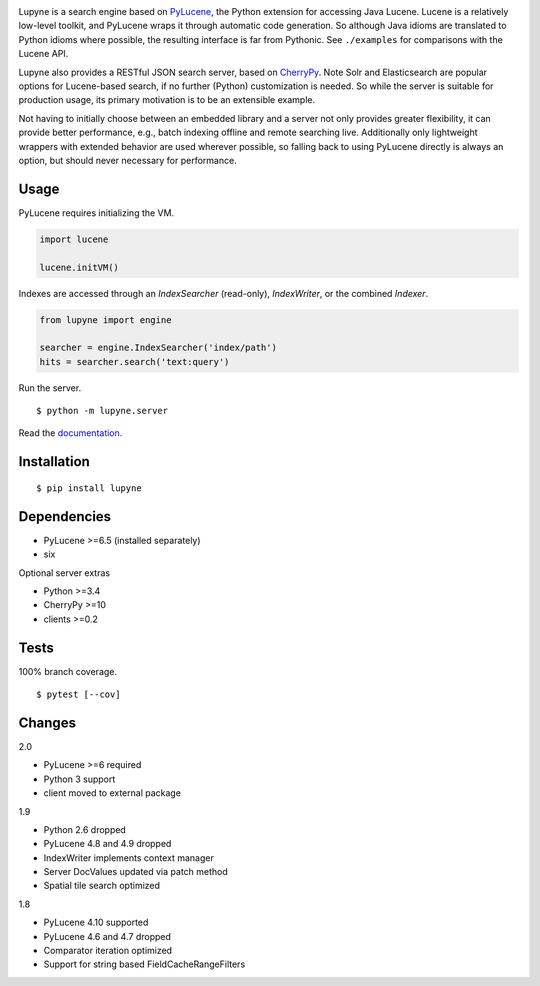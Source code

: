 .. image:: https://img.shields.io/pypi/v/lupyne.svg
   :target: https://pypi.org/project/lupyne/
.. image:: https://img.shields.io/pypi/pyversions/lupyne.svg
.. image:: https://img.shields.io/pypi/status/lupyne.svg
.. image:: https://api.shippable.com/projects/56059e3e1895ca4474182ec3/badge?branch=master
   :target: https://app.shippable.com/github/coady/lupyne
.. image:: https://api.shippable.com/projects/56059e3e1895ca4474182ec3/coverageBadge?branch=master
   :target: https://app.shippable.com/github/coady/lupyne

Lupyne is a search engine based on `PyLucene`_, the Python extension for accessing Java Lucene.
Lucene is a relatively low-level toolkit, and PyLucene wraps it through automatic code generation.
So although Java idioms are translated to Python idioms where possible, the resulting interface is far from Pythonic.
See ``./examples`` for comparisons with the Lucene API.

Lupyne also provides a RESTful JSON search server, based on `CherryPy`_.
Note Solr and Elasticsearch are popular options for Lucene-based search, if no further (Python) customization is needed.
So while the server is suitable for production usage, its primary motivation is to be an extensible example.

Not having to initially choose between an embedded library and a server not only provides greater flexibility,
it can provide better performance, e.g., batch indexing offline and remote searching live.
Additionally only lightweight wrappers with extended behavior are used wherever possible,
so falling back to using PyLucene directly is always an option, but should never necessary for performance.

Usage
==================
PyLucene requires initializing the VM.

.. code-block:: python

   import lucene

   lucene.initVM()

Indexes are accessed through an `IndexSearcher` (read-only), `IndexWriter`, or the combined `Indexer`.

.. code-block:: python

   from lupyne import engine

   searcher = engine.IndexSearcher('index/path')
   hits = searcher.search('text:query')

Run the server. ::

   $ python -m lupyne.server

Read the `documentation`_.

Installation
==================
::

   $ pip install lupyne

Dependencies
==================
* PyLucene >=6.5  (installed separately)
* six

Optional server extras

* Python >=3.4
* CherryPy >=10
* clients >=0.2

Tests
==================
100% branch coverage. ::

   $ pytest [--cov]

Changes
==================
2.0

* PyLucene >=6 required
* Python 3 support
* client moved to external package

1.9

* Python 2.6 dropped
* PyLucene 4.8 and 4.9 dropped
* IndexWriter implements context manager
* Server DocValues updated via patch method
* Spatial tile search optimized

1.8

* PyLucene 4.10 supported
* PyLucene 4.6 and 4.7 dropped
* Comparator iteration optimized
* Support for string based FieldCacheRangeFilters

.. _PyLucene: http://lucene.apache.org/pylucene/
.. _CherryPy: http://cherrypy.org
.. _documentation: http://lupyne.surge.sh
